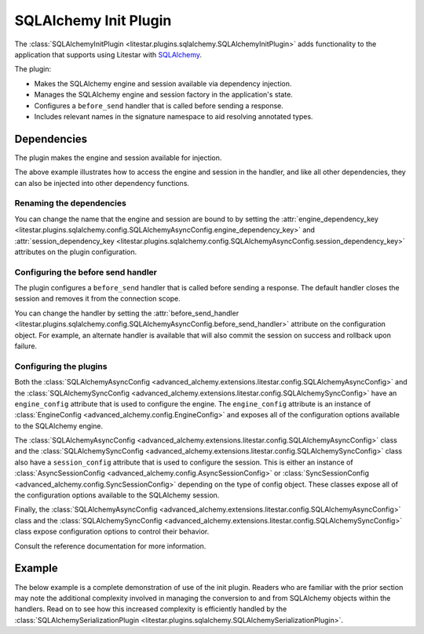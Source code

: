 SQLAlchemy Init Plugin
----------------------

The :class:`SQLAlchemyInitPlugin <litestar.plugins.sqlalchemy.SQLAlchemyInitPlugin>` adds functionality to the
application that supports using Litestar with `SQLAlchemy <http://www.sqlalchemy.org/>`_.

The plugin:

- Makes the SQLAlchemy engine and session available via dependency injection.
- Manages the SQLAlchemy engine and session factory in the application's state.
- Configures a ``before_send`` handler that is called before sending a response.
- Includes relevant names in the signature namespace to aid resolving annotated types.

Dependencies
============

The plugin makes the engine and session available for injection.

.. tab-set::

   .. tab-item:: Async

        .. literalinclude:: /examples/contrib/sqlalchemy/plugins/sqlalchemy_async_dependencies.py
            :caption: SQLAlchemy Async Dependencies
            :language: python
            :linenos:

   .. tab-item:: Sync

        .. literalinclude:: /examples/contrib/sqlalchemy/plugins/sqlalchemy_sync_dependencies.py
            :caption: SQLAlchemy Sync Dependencies
            :language: python
            :linenos:

The above example illustrates how to access the engine and session in the handler, and like all other dependencies, they
can also be injected into other dependency functions.

Renaming the dependencies
#########################

You can change the name that the engine and session are bound to by setting the
:attr:`engine_dependency_key <litestar.plugins.sqlalchemy.config.SQLAlchemyAsyncConfig.engine_dependency_key>`
and :attr:`session_dependency_key <litestar.plugins.sqlalchemy.config.SQLAlchemyAsyncConfig.session_dependency_key>`
attributes on the plugin configuration.

Configuring the before send handler
###################################

The plugin configures a ``before_send`` handler that is called before sending a response. The default handler closes the
session and removes it from the connection scope.

You can change the handler by setting the
:attr:`before_send_handler <litestar.plugins.sqlalchemy.config.SQLAlchemyAsyncConfig.before_send_handler>`
attribute on the configuration object. For example, an alternate handler is available that will also commit the session
on success and rollback upon failure.

.. tab-set::

   .. tab-item:: Async

        .. literalinclude:: /examples/contrib/sqlalchemy/plugins/sqlalchemy_async_before_send_handler.py
            :caption: SQLAlchemy Async Before Send Handler
            :language: python
            :linenos:

   .. tab-item:: Sync

        .. literalinclude:: /examples/contrib/sqlalchemy/plugins/sqlalchemy_sync_before_send_handler.py
            :caption: SQLAlchemy Sync Before Send Handler
            :language: python
            :linenos:

Configuring the plugins
#######################

Both the :class:`SQLAlchemyAsyncConfig <advanced_alchemy.extensions.litestar.config.SQLAlchemyAsyncConfig>` and the
:class:`SQLAlchemySyncConfig <advanced_alchemy.extensions.litestar.config.SQLAlchemySyncConfig>` have an ``engine_config``
attribute that is used to configure the engine. The ``engine_config`` attribute is an instance of
:class:`EngineConfig <advanced_alchemy.config.EngineConfig>` and exposes all of the configuration options
available to the SQLAlchemy engine.

The :class:`SQLAlchemyAsyncConfig <advanced_alchemy.extensions.litestar.config.SQLAlchemyAsyncConfig>` class and the
:class:`SQLAlchemySyncConfig <advanced_alchemy.extensions.litestar.config.SQLAlchemySyncConfig>` class also have a
``session_config`` attribute that is used to configure the session. This is either an instance of
:class:`AsyncSessionConfig <advanced_alchemy.config.AsyncSessionConfig>` or
:class:`SyncSessionConfig <advanced_alchemy.config.SyncSessionConfig>` depending on the type of config
object. These classes expose all of the configuration options available to the SQLAlchemy session.

Finally, the :class:`SQLAlchemyAsyncConfig <advanced_alchemy.extensions.litestar.config.SQLAlchemyAsyncConfig>` class and the
:class:`SQLAlchemySyncConfig <advanced_alchemy.extensions.litestar.config.SQLAlchemySyncConfig>` class expose configuration
options to control their behavior.

Consult the reference documentation for more information.

Example
=======

The below example is a complete demonstration of use of the init plugin. Readers who are familiar with the prior section
may note the additional complexity involved in managing the conversion to and from SQLAlchemy objects within the
handlers. Read on to see how this increased complexity is efficiently handled by the
:class:`SQLAlchemySerializationPlugin <litestar.plugins.sqlalchemy.SQLAlchemySerializationPlugin>`.

.. tab-set::

   .. tab-item:: Async

        .. literalinclude:: /examples/contrib/sqlalchemy/plugins/sqlalchemy_async_init_plugin_example.py
            :caption: SQLAlchemy Async Init Plugin Example
            :language: python
            :linenos:

   .. tab-item:: Sync

        .. literalinclude:: /examples/contrib/sqlalchemy/plugins/sqlalchemy_sync_init_plugin_example.py
            :caption: SQLAlchemy Sync Init Plugin Example
            :language: python
            :linenos:
